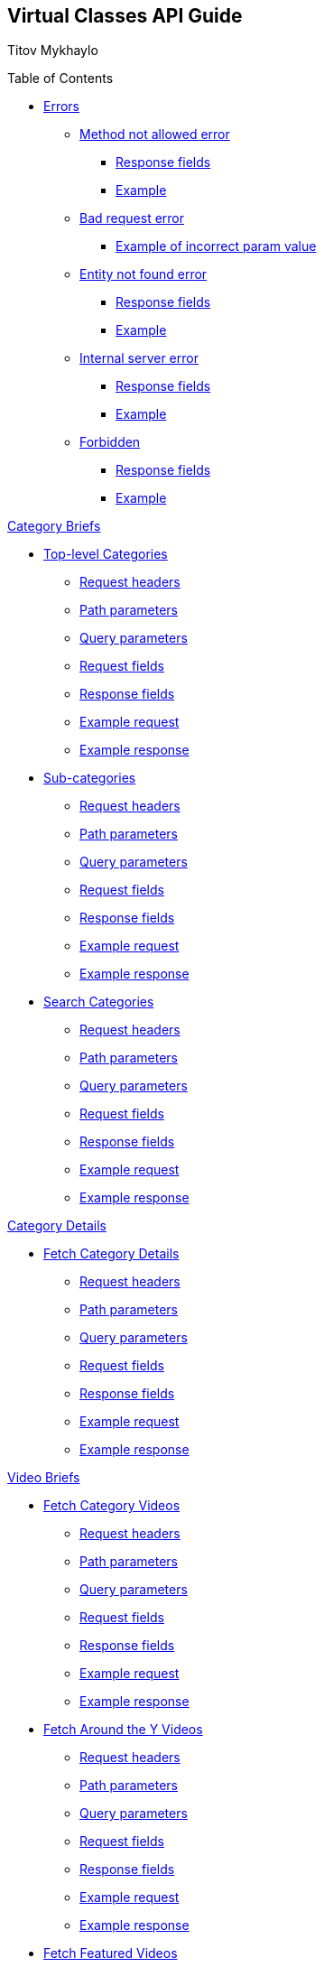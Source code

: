 [[header]]
== Virtual Classes API Guide

[#author .author]#Titov Mykhaylo# +

[[toc]]
[[toctitle]]
Table of Contents

* link:#resources-programs[Errors]
** link:#_method_not_allowed_error[Method not allowed error]
*** link:#_response_fields[Response fields]
*** link:#_example[Example]
** link:#_bad_request_error[Bad request error]
*** link:#_example_of_incorrect_param_value[Example of incorrect param value]
** link:#_entity_not_found_error[Entity not found error]
*** link:#_response_fields_2[Response fields]
*** link:#_example_2[Example]
** link:#_internal_server_error[Internal server error]
*** link:#_response_fields_3[Response fields]
*** link:#_example_3[Example]
** link:#_forbidden[Forbidden]
*** link:#_response_fields_4[Response fields]
*** link:#_example_4[Example]

link:#_program_briefs[Category Briefs]

* link:#resources-top-level-categories[Top-level Categories]
** link:#_request_headers_13[Request headers]
** link:#_path_parameters_13[Path parameters]
** link:#_query_parameters_13[Query parameters]
** link:#_request_fields_13[Request fields]
** link:#_response_fields_13[Response fields]
** link:#_example_request_13[Example request]
** link:#_example_response_13[Example response]

* link:#resources-sub-categories[Sub-categories]
** link:#_request_headers_14[Request headers]
** link:#_path_parameters_14[Path parameters]
** link:#_query_parameters_14[Query parameters]
** link:#_request_fields_14[Request fields]
** link:#_response_fields_14[Response fields]
** link:#_example_request_14[Example request]
** link:#_example_response_14[Example response]

* link:#resources-search-programs-controller-i-t-should-search-programs[Search Categories]
** link:#_request_headers_3[Request headers]
** link:#_path_parameters_3[Path parameters]
** link:#_query_parameters_3[Query parameters]
** link:#_request_fields_3[Request fields]
** link:#_response_fields_6[Response fields]
** link:#_example_request_3[Example request]
** link:#_example_response_3[Example response]

link:#_program_details[Category Details]

* link:#resources-fetch-program-details-controller-i-t-should-fetch-program-details[Fetch Category Details]
** link:#_request_headers_4[Request headers]
** link:#_path_parameters_4[Path parameters]
** link:#_query_parameters_4[Query parameters]
** link:#_request_fields_4[Request fields]
** link:#_response_fields_7[Response fields]
** link:#_example_request_4[Example request]
** link:#_example_response_4[Example response]

link:#_video_briefs[Video Briefs]

* link:#resources-fetch-program-video-briefs-controller-i-t-should-fetch-program-videos[Fetch Category Videos]
** link:#_request_headers_5[Request headers]
** link:#_path_parameters_5[Path parameters]
** link:#_query_parameters_5[Query parameters]
** link:#_request_fields_5[Request fields]
** link:#_response_fields_8[Response fields]
** link:#_example_request_5[Example request]
** link:#_example_response_5[Example response]

* link:#resources-fetch-around-the-y-videos[Fetch Around the Y Videos]
** link:#_request_headers_11[Request headers]
** link:#_path_parameters_11[Path parameters]
** link:#_query_parameters_11[Query parameters]
** link:#_request_fields_11[Request fields]
** link:#_response_fields_11[Response fields]
** link:#_example_request_11[Example request]
** link:#_example_response_11[Example response]

* link:#resources-fetch-featured-videos-controller-i-t-should-fetch-featured-videos[Fetch Featured Videos]
** link:#_request_headers_6[Request headers]
** link:#_path_parameters_6[Path parameters]
** link:#_query_parameters_6[Query parameters]
** link:#_request_fields_6[Request fields]
** link:#_response_fields_9[Response fields]
** link:#_example_request_6[Example request]
** link:#_example_response_6[Example response]

* link:#resources-fetch-new-videos[Fetch New Videos]
** link:#_request_headers_12[Request headers]
** link:#_path_parameters_12[Path parameters]
** link:#_query_parameters_12[Query parameters]
** link:#_request_fields_12[Request fields]
** link:#_response_fields_12[Response fields]
** link:#_example_request_12[Example request]
** link:#_example_response_12[Example response]

* link:#resources-search-videos-controller-i-t-should-search-videos[Search Videos]
** link:#_request_headers_7[Request headers]
** link:#_path_parameters_7[Path parameters]
** link:#_query_parameters_7[Query parameters]
** link:#_request_fields_7[Request fields]
** link:#_response_fields_10[Response fields]
** link:#_example_request_7[Example request]
** link:#_example_response_7[Example response]

link:#_video_details[Video Details]

* link:#resources-fetch-video-controller-i-t-should-fetch-video[Fetch Video]
** link:#_request_headers_8[Request headers]
** link:#_path_parameters_8[Path parameters]
** link:#_query_parameters_8[Query parameters]
** link:#_request_fields_8[Request fields]
** link:#_response_fields_11[Response fields]
** link:#_example_request_8[Example request]
** link:#_example_response_8[Example response]

link:#widgets_api[Widgets API Guide]

* link:#app_settings[Fetch App Settings]
** link:#_request_headers_app_settings[Request headers]
** link:#_path_parameters_app_settings[Path parameters]
** link:#_query_parameters_app_settings[Query parameters]
** link:#_request_fields_app_settings[Request fields]
** link:#_response_fields_app_settings[Response fields]
** link:#_example_request_app_settings[Example request]
** link:#_example_response_app_settings[Example response]
* link:#app_setting[Get App Setting]
** link:#_request_headers_app_setting[Request headers]
** link:#_path_parameters_app_setting[Path parameters]
** link:#_query_parameters_app_setting[Query parameters]
** link:#_request_fields_app_setting[Request fields]
** link:#_response_fields_app_setting[Response fields]
** link:#_example_request_app_setting[Example request]
** link:#_example_response_app_setting[Example response]

link:#group_exp[GroupXClass API Guide]

* link:#group_exp_api[Fetch Categories based on GroupXClass data]
** link:#_request_headers_group_exp[Request headers]
** link:#_path_parameters_group_exp[Path parameters]
** link:#_query_parameters_group_exp[Query parameters]
** link:#_request_fields_group_exp[Request fields]
** link:#_response_fields_group_exp[Response fields]
** link:#_example_request_group_exp[Example request]
** link:#_example_response_group_exp[Example response]

[[content]]
[[resources-programs]]
== link:#resources-programs[Errors]

[[_method_not_allowed_error]]
=== link:#_method_not_allowed_error[Method not allowed error]

[[_response_fields]]
==== link:#_response_fields[Response fields]

No response body.

[[_example]]
==== link:#_example[Example]

[source,highlightjs,highlight,nowrap]
----
HTTP/1.1 405 Method Not Allowed
----

[[_bad_request_error]]
=== link:#_bad_request_error[Bad request error]

[[_example_of_incorrect_param_value]]
==== link:#_example_of_incorrect_param_value[Example of incorrect param value]

[source,highlightjs,highlight,nowrap]
----
HTTP/1.1 400 Bad Request
Content-Length: 208
Content-Type: application/json;charset=UTF-8

{
  "errors" : {
    "param" : "Failed to convert value of type 'java.lang.String' to required type 'java.lang.Integer'; nested exception is java.lang.NumberFormatException: For input string: \"Wrong\""
  }
}
----

[[_entity_not_found_error]]
=== link:#_entity_not_found_error[Entity not found error]

[[_response_fields_2]]
==== link:#_response_fields_2[Response fields]

[width="100%",cols="25%,25%,25%,25%",options="header",]
|===
|Path |Type |Optional |Description
|message |String |false |Message of error.
|errors |Map |false |Map of pairs: "<parameterName>": "<reason>".
|===

[[_example_2]]
==== link:#_example_2[Example]

[source,highlightjs,highlight,nowrap]
----
HTTP/1.1 404 Not Found
Content-Length: 90
Content-Type: application/json;charset=UTF-8

{
  "message" : "Video [999] isn't found",
  "errors" : {
    "videoId" : "notFound"
  }
}
----

[[_internal_server_error]]
=== link:#_internal_server_error[Internal server error]

[[_response_fields_3]]
==== link:#_response_fields_3[Response fields]

[width="100%",cols="25%,25%,25%,25%",options="header",]
|===
|Path |Type |Optional |Description
|message |String |false |Message of error.
|===

[[_example_3]]
==== link:#_example_3[Example]

[source,highlightjs,highlight,nowrap]
----
HTTP/1.1 500 Internal Server Error
Content-Length: 63
Content-Type: application/json;charset=UTF-8

{
  "message" : "java.lang.NullPointerException : some error"
}

----

[[_forbidden]]
=== link:#_forbidden[Forbidden]

[[_response_fields_4]]
==== link:#_response_fields_4[Response fields]

[width="100%",cols="25%,25%,25%,25%",options="header",]
|===
|Path |Type |Optional |Description
|errors |Json |false |Message of error.
|===

[[_example_4]]
==== link:#_example_4[Example]

[source,highlightjs,highlight,nowrap]
----
Request Method: GET
Status Code: 403 Forbidden
Content-Type: application/json;charset=UTF-8

{"errors":{"param":"apiKey param is required."}}
----


[[_program_briefs]]
== link:#_program_briefs[Category Briefs]

[[resources-top-level-categories]]
=== link:#resources-top-level-categories[Top-level Categories]

`GET /api/virtual-classes/v3.0/content-providers/{provider}/categories`

This operation extracts top-level catgories. It returns only brief information about categories.

[NOTE]
====
The "New Releases" and "Around the Y" categories are excluded.
====

[[_request_headers_13]]
==== link:#_request_headers_13[Request headers]

[width="100%",cols="50%,50%",options="header",]
|===
|Name |Description
|Accept |application/json
|authorization |API key for authentication (e.g., `authorization: apiKey 0a47c3bf-4740-465d-a22e-0b25ef86ddd0`)
|===

[[_path_parameters_13]]
==== link:#_path_parameters_13[Path parameters]

[width="100%",cols="25%,25%,25%,25%",options="header",]
|===
|Parameter |Type |Optional |Description
|provider |String |false |Unique ID of the Content Provider.
|===

[[_query_parameters_13]]
==== link:#_query_parameters_13[Query parameters]

[width="100%",cols="25%,25%,25%,25%",options="header",]
|===
|Parameter |Type |Optional |Description
|exerciserUuid |String |true |Exerciser Unique ID.
|===

[[_request_fields_13]]
==== link:#_request_fields_13[Request fields]

[width="100%",cols="25%,25%,25%,25%",options="header",]
|===
|Path |Type |Optional |Description
|page |Integer |true |Page you want to retrieve, 0 indexed and defaults to 0.
|limit |Integer |true |Size of the page you want to retrieve, defaults to 20.
|===

[[_response_fields_13]]
==== link:#_response_fields_13[Response fields]

[width="100%",cols="25%,25%,25%,25%",options="header",]
|===
|Path |Type |Optional |Description
|items |Array[Object] |false |Actual items.
|items[].name |String |false |Name of the Category (e.g. 'BODYSTEP', 'THE TRIP').
|items[].id |String |false |Unique ID of the Category.
|items[].videoCount |Integer |false |Number of videos.
|items[].thumbnail |String |false |Thumbnail of the Category.
|summary |Object |false |Page summary.
|summary.limit |Integer |false |Requested size of the page.
|summary.page |Integer |false |Page number.
|summary.total |Integer |false |Total count of items.
|===

[[_example_request_13]]
==== link:#_example_request_13[Example request]

[source,highlightjs,highlight]
----
$ curl 'http://localhost:8080/api/virtual-classes/v3.0/content-providers/wichita/categories?page=0&limit=50' -i -X GET \
    -H 'Accept: application/json' -H 'authorization: apiKey 0a47c3bf-4740-465d-a22e-0b25ef86ddd0'
----

[[_example_response_13]]
==== link:#_example_response_13[Example response]

[source,highlightjs,highlight,nowrap]
----
HTTP/1.1 200 OK
Content-Length: 271
Content-Type: application/json;charset=UTF-8

{
  "items" : [ {
    "id" : "44440",
    "name" : "Martial Arts",
    "videoCount" : 0,
    "thumbnail" : "https://vhx.imgix.net/lm-test/assets/bfed04fd-db97-4093-9670-513f50f6f123-c30849ec.jpg"
  },
  {
    "id" : "44441",
    "name" : "Yoga",
    "videoCount" : 0,
    "thumbnail" : "https://vhx.imgix.net/lm-test/assets/bfed04fd-db97-4093-9670-852a31c78802-c00044eb.jpg"
  }],
  "summary" : {
    "total" : 2,
    "page" : 0,
    "limit" : 50
  }
}
----

[[resources-sub-categories]]
=== link:#resources-sub-categories[Sub-categories]

`GET /api/virtual-classes/v3.0/content-providers/{provider}/categories/{categoryId}/sub-categories`

This operation extracts sub-categories of a category. It returns only brief information about categories.

[[_request_headers_14]]
==== link:#_request_headers_14[Request headers]

[width="100%",cols="50%,50%",options="header",]
|===
|Name |Description
|Accept |application/json
|authorization |API key for authentication (e.g., `authorization: apiKey 0a47c3bf-4740-465d-a22e-0b25ef86ddd0`)
|===

[[_path_parameters_14]]
==== link:#_path_parameters_14[Path parameters]

[width="100%",cols="25%,25%,25%,25%",options="header",]
|===
|Parameter |Type |Optional |Description
|provider |String |false |Unique ID of the Content Provider.
|categoryId |Integer |false |Unique ID of the Category.
|===

[[_query_parameters_14]]
==== link:#_query_parameters_14[Query parameters]

[width="100%",cols="25%,25%,25%,25%",options="header",]
|===
|Parameter |Type |Optional |Description
|exerciserUuid |String |true |Exerciser Unique ID.
|===

[[_request_fields_14]]
==== link:#_request_fields_14[Request fields]

[width="100%",cols="25%,25%,25%,25%",options="header",]
|===
|Path |Type |Optional |Description
|page |Integer |true |Page you want to retrieve, 0 indexed and defaults to 0.
|limit |Integer |true |Size of the page you want to retrieve, defaults to 20.
|===

[[_response_fields_14]]
==== link:#_response_fields_14[Response fields]

[width="100%",cols="25%,25%,25%,25%",options="header",]
|===
|Path |Type |Optional |Description
|items |Array[Object] |false |Actual items.
|items[].name |String |false |Name of the Sub-category (e.g. 'Judo', 'Taekwondo').
|items[].id |String |false |Unique ID of the Sub-category.
|items[].videoCount |Integer |false |Number of videos.
|items[].thumbnail |String |false |Thumbnail of the Sub-category.
|summary |Object |false |Page summary.
|summary.limit |Integer |false |Requested size of the page.
|summary.page |Integer |false |Page number.
|summary.total |Integer |false |Total count of items.
|===

[[_example_request_14]]
==== link:#_example_request_14[Example request]

[source,highlightjs,highlight]
----
$ curl 'http://localhost:8080/api/virtual-classes/v3.0/content-providers/wichita/categories/44440/subcategories?page=0&limit=50' -i -X GET \
    -H 'Accept: application/json' -H 'authorization: apiKey 0a47c3bf-4740-465d-a22e-0b25ef86ddd0'
----

[[_example_response_14]]
==== link:#_example_response_14[Example response]

[source,highlightjs,highlight,nowrap]
----
HTTP/1.1 200 OK
Content-Length: 271
Content-Type: application/json;charset=UTF-8

{
  "items" : [ {
    "id" : "44450",
    "name" : "Judo",
    "videoCount" : 10,
    "thumbnail" : "https://vhx.imgix.net/lm-test/assets/bfed04fd-db97-4093-9670-513f50f6f123-c30849ec.jpg"
  },
  {
    "id" : "44451",
    "name" : "Taekwondo",
    "videoCount" : 12,
    "thumbnail" : "https://vhx.imgix.net/lm-test/assets/bfed04fd-db97-4093-9670-852a31c78802-c00044eb.jpg"
  }],
  "summary" : {
    "total" : 2,
    "page" : 0,
    "limit" : 50
  }
}
----


[[resources-search-programs-controller-i-t-should-search-programs]]
=== link:#resources-search-programs-controller-i-t-should-search-programs[Search Categories]

`GET /api/virtual-classes/v3.0/content-providers/{provider}/programs`

This operation searches for Categories. It returns only brief information about Categories.

[NOTE]
====
The "New Releases" and "Around the Y" categories are excluded.
====

[[_request_headers_3]]
==== link:#_request_headers_3[Request headers]

[width="100%",cols="50%,50%",options="header",]
|===
|Name |Description
|`Accept` |application/json
|`authorization` |Api key for authentication (f.e. 'authorization: apiKey 0a47c3bf-4740-465d-a22e-0b25ef86ddd0')
|===

[[_path_parameters_3]]
==== link:#_path_parameters_3[Path parameters]

[width="100%",cols="25%,25%,25%,25%",options="header",]
|===
|Parameter |Type |Optional |Description
|provider |String |false |Unique ID of the Content Provider.
|===

[[_query_parameters_3]]
==== link:#_query_parameters_3[Query parameters]

[width="100%",cols="25%,25%,25%,25%",options="header",]
|===
|Parameter |Type |Optional |Description
|exerciserUuid |String |true |Exerciser Unique ID.
|searchString |String |true |The query to search.
|===

[[_request_fields_3]]
==== link:#_request_fields_3[Request fields]

[width="100%",cols="25%,25%,25%,25%",options="header",]
|===
|Path |Type |Optional |Description
|page |Integer |true |Page you want to retrieve, 0 indexed and defaults to 0.
|limit |Integer |true |Size of the page you want to retrieve, defaults to 20.
|===

[[_response_fields_6]]
==== link:#_response_fields_6[Response fields]

[width="100%",cols="25%,25%,25%,25%",options="header",]
|===
|Path |Type |Optional |Description
|items |Array[Object] |false |Actual items.
|items[].name |String |false |Name of the Category (e.g. 'BODYSTEP', 'THE TRIP').
|items[].id |String |false |Unique ID of the Category.
|items[].videoCount |Integer |false |Number of videos.
|items[].thumbnail |String |false |Thumbnail of the Category.
|summary |Object |false |Page summary.
|summary.limit |Integer |false |Requested size of the page.
|summary.page |Integer |false |Page number.
|summary.total |Integer |false |Total count of items.
|===

[[_example_request_3]]
==== link:#_example_request_3[Example request]

[source,highlightjs,highlight]
----
$ curl 'http://localhost:8080/api/virtual-classes/v3.0/content-providers/lmod/programs?exerciserUuid=8965a460-a79e-4bf7-b66c-7e34d8c34760&searchString=BODYSTEP&page=0&limit=50' -i -X GET \
    -H 'Accept: application/json' -H 'authorization: apiKey 0a47c3bf-4740-465d-a22e-0b25ef86ddd0'
----

[[_example_response_3]]
==== link:#_example_response_3[Example response]

[source,highlightjs,highlight,nowrap]
----
HTTP/1.1 200 OK
Content-Length: 271
Content-Type: application/json;charset=UTF-8

{
  "items" : [ {
    "id" : "44440",
    "name" : "BODYSTEP",
    "videoCount" : 10,
    "thumbnail" : "https://vhx.imgix.net/lm-test/assets/bfed04fd-db97-4093-9670-513f50f6f123-c30849ec.jpg"
  } ],
  "summary" : {
    "total" : 1,
    "page" : 0,
    "limit" : 50
  }
}
----

[[_program_details]]
== link:#_program_details[Category Details]

[[resources-fetch-program-details-controller-i-t-should-fetch-program-details]]
=== link:#resources-fetch-program-details-controller-i-t-should-fetch-program-details[Fetch Category Details]

`GET /api/virtual-classes/v3.0/content-providers/{provider}/programs/{programId}`

This operation returns all detailed information about Category.

[[_request_headers_4]]
==== link:#_request_headers_4[Request headers]

[width="100%",cols="50%,50%",options="header",]
|===
|Name |Description
|`Accept` |application/json
|`authorization` |Api key for authentication (f.e. 'authorization: apiKey 0a47c3bf-4740-465d-a22e-0b25ef86ddd0')
|===

[[_path_parameters_4]]
==== link:#_path_parameters_4[Path parameters]

[width="100%",cols="25%,25%,25%,25%",options="header",]
|===
|Parameter |Type |Optional |Description
|provider |String |false |Unique ID of the Content Provider.
|programId |String |false |Unique ID of the Category.
|===

[[_query_parameters_4]]
==== link:#_query_parameters_4[Query parameters]

[width="100%",cols="25%,25%,25%,25%",options="header",]
|===
|Parameter |Type |Optional |Description
|exerciserUuid |String |true |Exerciser Unique ID.
|===

[[_request_fields_4]]
==== link:#_request_fields_4[Request fields]

No request body.

[[_response_fields_7]]
==== link:#_response_fields_7[Response fields]

[width="100%",cols="25%,25%,25%,25%",options="header",]
|===
|Path |Type |Optional |Description
|brief |Object |false |Brief details of the program.
|brief.name |String |false |Name of the Category (e.g. 'BODYSTEP', 'THE TRIP').
|brief.id |String |false |Unique ID of the Category.
|brief.videoCount |Integer |false |Number of videos.
|brief.thumbnail |String |false |Thumbnail of the Category.
|programDetails |Object |false |Comprehensive details of the program.
|programDetails.description |String |true |Long description of the program.
|programDetails.customInfo |Map |false |Array of Key-Value to represent additional information of an entity. Partners could contain diverse information of same entities. This type designed to store that information.
|===

[[_example_request_4]]
==== link:#_example_request_4[Example request]

[source,highlightjs,highlight]
----
$ curl 'http://localhost:8080/api/virtual-classes/v3.0/content-providers/lmod/programs/44440?exerciserUuid=8965a460-a79e-4bf7-b66c-7e34d8c34760' -i -X GET \
    -H 'Accept: application/json' -H 'authorization: apiKey 0a47c3bf-4740-465d-a22e-0b25ef86ddd0'
----

[[_example_response_4]]
==== link:#_example_response_4[Example response]

[source,highlightjs,highlight,nowrap]
----
HTTP/1.1 200 OK
Content-Length: 417
Content-Type: application/json;charset=UTF-8

{
  "brief" : {
    "id" : "44440",
    "name" : "BODYSTEP",
    "videoCount" : 10,
    "thumbnail" : "https://vhx.imgix.net/lm-test/assets/bfed04fd-db97-4093-9670-513f50f6f123-c30849ec.jpg"
  },
  "programDetails" : {
    "description" : "Basic stepping, just like walking up and down stairs, is at the heart of BODYSTEP",
    "customInfo" : [ {
      "key" : "customKey",
      "value" : "customValue"
    } ]
  }
}
----

[[_video_briefs]]
== link:#_video_briefs[Video Briefs]

[[resources-fetch-program-video-briefs-controller-i-t-should-fetch-program-videos]]
=== link:#resources-fetch-program-video-briefs-controller-i-t-should-fetch-program-videos[Fetch Category Videos]

`GET /api/virtual-classes/v3.0/content-providers/{provider}/programs/{programId}/videos`

This operation returns brief information about Category Videos.

[[_request_headers_5]]
==== link:#_request_headers_5[Request headers]

[width="100%",cols="50%,50%",options="header",]
|===
|Name |Description
|`Accept` |application/json
|`authorization` |Api key for authentication (f.e. 'authorization: apiKey 0a47c3bf-4740-465d-a22e-0b25ef86ddd0')
|===

[[_path_parameters_5]]
==== link:#_path_parameters_5[Path parameters]

[width="100%",cols="25%,25%,25%,25%",options="header",]
|===
|Parameter |Type |Optional |Description
|provider |String |false |Unique ID of the Content Provider.
|programId |String |false |Unique ID of the Category.
|===

[[_query_parameters_5]]
==== link:#_query_parameters_5[Query parameters]

[width="100%",cols="25%,25%,25%,25%",options="header",]
|===
|Parameter |Type |Optional |Description
|exerciserUuid |String |true |Exerciser Unique ID.
|sort |String |true a|
Sort order

Can be one of [`createdAsc`, `createdDesc`, `titleAsc`, `titleDesc`, `instructorAsc` (`instructor`), `instructorDesc`, `locationAsc` (`location`), `locationDesc`].

Category-specific user-set order if not specified or not matching the listed options.
|location[] |Array[String] |true |Location filter. Location names.
|level[] |Array[String] |true |Workout level filter. Level names.
|instructor[] |Array[String] |true |Instructor filter. Instructor names.
|equipment[] |Array[String] |true |Equipment filter. Equipment names.
|equipmentReq[] |Array[String] |true a|
Equipment required filter.

Can be one of [`yes`, `no`].

`yes` matches videos with equipment set but not equal 'N/A'.
`no` matches videos without equipment set or set to 'N/A'.

*Only the first value is used.*
|===

.Deprecation note
[NOTE]
====
`location`, `level`, `instructor`, `equipment` filter query parameters support
of passing values as comma-separated strings of values is dropped in 3.0.

Apparently, the comma-separated values don't support commas in filter
values, therefore this way is deprecated in 2.0 and is removed in 3.0.
====

[[_request_fields_5]]
==== link:#_request_fields_5[Request fields]

[width="100%",cols="25%,25%,25%,25%",options="header",]
|===
|Path |Type |Optional |Description
|page |Integer |true |Page you want to retrieve, 0 indexed and defaults to 0.
|limit |Integer |true |Size of the page you want to retrieve, defaults to 20.
|===

[[_response_fields_8]]
==== link:#_response_fields_8[Response fields]

[width="100%",cols="25%,25%,25%,25%",options="header",]
|===
|Path |Type |Optional |Description
|items |Array[Object] |false |Actual items.
|items[].name |String |false |Name of the Video (e.g. 'RPM #79 Express', 'BODYPUMP #100').
|items[].id |String |false |Unique ID of the Video.
|items[].duration |Integer |false |Video duration in seconds.
|items[].episode |Object |true |Video Episode.
|items[].episode.number |Integer |true |Number of episode in season.
|items[].episode.season |Integer |true |Number of season.
|items[].thumbnail |String |false |Thumbnail of the Video.
|items[].customInfo |Map |false |Array of Key-Value to represent additional information of an entity. Partners could contain diverse information of same entities. This type designed to store that information.
|items[].instructor |String |true |Instructor name.
|items[].level |String |true |Workout level.
|items[].location |String |true |Location metadata of the video (e.g. 'Wichita', 'Houston').
|items[].category |Integer |false |Video Category ID (deprecated).
|items[].program |Integer |false |Video Category ID.
|items[].programName |String |false |Video Category name.
|summary |Object |false |Page summary.
|summary.limit |Integer |false |Requested size of the page.
|summary.page |Integer |false |Page number.
|summary.total |Integer |false |Total count of items.
|summary.facets |Object |false |Filter values for faceted search.
|summary.facets.level |Array[Object] |false |Filter values the "level" filter.
|summary.facets.level[].id |String |false |Filter value the "level" filter.
|summary.facets.level[].count |Integer |false |Number of search results relevant to the filter value.
|summary.facets.location |Array[Object] |false |Filter values the "location" filter.
|summary.facets.instructor |Array[Object] |false |Filter values the "instructor" filter.
|summary.facets.equipment |Array[Object] |false |Filter values the "equipment" filter.
|===

[[_example_request_5]]
==== link:#_example_request_5[Example request]

[source,highlightjs,highlight]
----
$ curl 'http://localhost:8080/api/virtual-classes/v3.0/content-providers/lmod/programs/44440/videos?location[]=Charlotte&location[]=Houston&location[]=Wichita&sort=locationDesc&equipmentReq=no&page=0&limit=50' -i -X GET \
    -H 'Accept: application/json' -H 'authorization: apiKey 0a47c3bf-4740-465d-a22e-0b25ef86ddd0'
----

[[_example_response_5]]
==== link:#_example_response_5[Example response]

[source,highlightjs,highlight,nowrap]
----
HTTP/1.1 200 OK
Content-Type: application/json;charset=UTF-8

{
    "items": [
        {
            "id": "87",
            "name": "KIDS YOGA WITH CORRI",
            "thumbnail": "http://embed.wistia.com/deliveries/ea499a80e749b13eb3affe6ff3738596.bin",
            "duration": 1366,
            "customInfo": [],
            "instructor": "Corri Lewellen",
            "level": "BEGINNER",
            "category": 22,
            "program": 22,
            "programName": "Yoga",
            "location": "Wichita"
        },
        {
            "id": "94",
            "name": "KIDS YOGA WITH CORRI - BREATHING EXERCISES PART 1",
            "thumbnail": "http://embed.wistia.com/deliveries/51317da5e144c5bc9d22de93f428ecf7.bin",
            "duration": 247,
            "customInfo": [],
            "instructor": "Corri Lewellen",
            "level": "BEGINNER",
            "category": 22,
            "program": 22,
            "programName": "Yoga",
            "location": "Wichita"
        },
        {
            "id": "116",
            "name": "KIDS YOGA WITH CORRI - BREATHING EXERCISES PART 2",
            "thumbnail": "http://embed.wistia.com/deliveries/3ef03bf4cafba35268ce4adbd95f2ad0.bin",
            "duration": 149,
            "customInfo": [],
            "instructor": "Corri Lewellen",
            "level": "BEGINNER",
            "category": 22,
            "program": 22,
            "programName": "Yoga",
            "location": "Wichita"
        },
        {
            "id": "128",
            "name": "KID'S YOGA WITH CORRI - UNDERWATER ADVENTURE",
            "thumbnail": "http://embed.wistia.com/deliveries/f19964cf5b49a85522e8085fbd0a9231.bin",
            "duration": 1335,
            "customInfo": [],
            "instructor": "Corri Lewellen",
            "level": "BEGINNER",
            "category": 22,
            "program": 22,
            "programName": "Yoga",
            "location": "Wichita"
        }
    ],
    "summary": {
        "total": 4,
        "page": 0,
        "limit": 20,
        "facets": {
            "level": [
                {
                    "id": "ADVANCED",
                    "count": 1
                },
                {
                    "id": "BEGINNER",
                    "count": 12
                },
                {
                    "id": "INTERMEDIATE",
                    "count": 4
                }
            ],
            "location": [
                {
                    "id": "Charlotte",
                    "count": 1
                },
                {
                    "id": "Houston",
                    "count": 2
                },
                {
                    "id": "Wichita",
                    "count": 14
                }
            ],
            "instructor": [{ ... }],
            "equipment": [{ ... }]
        }
    }
}
----

[[resources-fetch-around-the-y-videos]]
=== link:#resources-fetch-around-the-y-videos[Fetch Around the Y videos]

`GET /api/virtual-classes/v3.0/content-providers/{provider}/around-the-y`

This operation returns brief information about Category Videos.

[[_request_headers_11]]
==== link:#_request_headers_11[Request headers]

[width="100%",cols="50%,50%",options="header",]
|===
|Name |Description
|`Accept` |application/json
|`authorization` |Api key for authentication (f.e. 'authorization: apiKey 0a47c3bf-4740-465d-a22e-0b25ef86ddd0')
|===

[[_path_parameters_11]]
==== link:#_path_parameters_11[Path parameters]

[width="100%",cols="25%,25%,25%,25%",options="header",]
|===
|Parameter |Type |Optional |Description
|provider |String |false |Unique ID of the Content Provider.
|===

[[_query_parameters_11]]
==== link:#_query_parameters_11[Query parameters]

[width="100%",cols="25%,25%,25%,25%",options="header",]
|===
|Parameter |Type |Optional |Description
|exerciserUuid |String |true |Exerciser Unique ID.
|sort |String |true a|
Sort order

Can be one of [`createdAsc`, `createdDesc`, `titleAsc`, `titleDesc`, `instructorAsc` (`instructor`), `instructorDesc`, `locationAsc` (`location`), `locationDesc`].

Category-specific user-set order if not specified or not matching the listed options.
|location[] |Array[String] |true |Location filter. Location names.
|level[] |Array[String] |true |Workout level filter. Level names.
|instructor[] |Array[String] |true |Instructor filter. Instructor names.
|equipment[] |Array[String] |true |Equipment filter. Equipment names.
|equipmentReq[] |Array[String] |true a|
Equipment required filter.

Can be one of [`yes`, `no`].

`yes` matches videos with equipment set but not equal 'N/A'.
`no` matches videos without equipment set or set to 'N/A'.

*Only the first value is used.*
|===

[[_request_fields_11]]
==== link:#_request_fields_11[Request fields]

[width="100%",cols="25%,25%,25%,25%",options="header",]
|===
|Path |Type |Optional |Description
|page |Integer |true |Page you want to retrieve, 0 indexed and defaults to 0.
|limit |Integer |true |Size of the page you want to retrieve, defaults to 20.
|===

[[_response_fields_11]]
==== link:#_response_fields_11[Response fields]

[width="100%",cols="25%,25%,25%,25%",options="header",]
|===
|Path |Type |Optional |Description
|items |Array[Object] |false |Actual items.
|items[].name |String |false |Name of the Video (e.g. 'RPM #79 Express', 'BODYPUMP #100').
|items[].id |String |false |Unique ID of the Video.
|items[].duration |Integer |false |Video duration in seconds.
|items[].episode |Object |true |Video Episode.
|items[].episode.number |Integer |true |Number of episode in season.
|items[].episode.season |Integer |true |Number of season.
|items[].thumbnail |String |false |Thumbnail of the Video.
|items[].customInfo |Map |false |Array of Key-Value to represent additional information of an entity. Partners could contain diverse information of same entities. This type designed to store that information.
|items[].instructor |String |true |Instructor name.
|items[].level |String |true |Workout level.
|items[].location |String |true |Location metadata of the video (e.g. 'Wichita', 'Houston').
|items[].category |Integer |false |Video Category ID (deprecated).
|items[].program |Integer |false |Video Category ID.
|items[].programName |String |false |Video Category name.
|summary |Object |false |Page summary.
|summary.limit |Integer |false |Requested size of the page.
|summary.page |Integer |false |Page number.
|summary.total |Integer |false |Total count of items.
|summary.facets |Object |false |Filter values for faceted search.
|summary.facets.level |Array[Object] |false |Filter values the "level" filter.
|summary.facets.level[].id |String |false |Filter value the "level" filter.
|summary.facets.level[].count |Integer |false |Number of search results relevant to the filter value.
|summary.facets.location |Array[Object] |false |Filter values the "location" filter.
|summary.facets.instructor |Array[Object] |false |Filter values the "instructor" filter.
|summary.facets.equipment |Array[Object] |false |Filter values the "equipment" filter.
|===

[[_example_request_11]]
==== link:#_example_request_11[Example request]

[source,highlightjs,highlight]
----
$ curl 'http://localhost:8080/api/virtual-classes/v3.0/content-providers/lmod/around-the-y?location[]=Charlotte&location[]=Houston&location[]=Wichita&sort=locationDesc&equipmentReq=no&page=0&limit=50' -i -X GET \
    -H 'Accept: application/json' -H 'authorization: apiKey 0a47c3bf-4740-465d-a22e-0b25ef86ddd0'
----

[[_example_response_11]]
==== link:#_example_response_11[Example response]

[source,highlightjs,highlight,nowrap]
----
HTTP/1.1 200 OK
Content-Type: application/json;charset=UTF-8

{
    "items": [
        {
            "id": "87",
            "name": "KIDS YOGA WITH CORRI",
            "thumbnail": "http://embed.wistia.com/deliveries/ea499a80e749b13eb3affe6ff3738596.bin",
            "duration": 1366,
            "customInfo": [],
            "instructor": "Corri Lewellen",
            "level": "BEGINNER",
            "category": 122,
            "program": 122,
            "programName": "Around the Y",
            "location": "Wichita"
        },
        {
            "id": "94",
            "name": "KIDS YOGA WITH CORRI - BREATHING EXERCISES PART 1",
            "thumbnail": "http://embed.wistia.com/deliveries/51317da5e144c5bc9d22de93f428ecf7.bin",
            "duration": 247,
            "customInfo": [],
            "instructor": "Corri Lewellen",
            "level": "BEGINNER",
            "category": 122,
            "program": 122,
            "programName": "Around the Y",
            "location": "Wichita"
        },
        {
            "id": "116",
            "name": "KIDS YOGA WITH CORRI - BREATHING EXERCISES PART 2",
            "thumbnail": "http://embed.wistia.com/deliveries/3ef03bf4cafba35268ce4adbd95f2ad0.bin",
            "duration": 149,
            "customInfo": [],
            "instructor": "Corri Lewellen",
            "level": "BEGINNER",
            "category": 122,
            "program": 122,
            "programName": "Around the Y",
            "location": "Wichita"
        },
        {
            "id": "128",
            "name": "KID'S YOGA WITH CORRI - UNDERWATER ADVENTURE",
            "thumbnail": "http://embed.wistia.com/deliveries/f19964cf5b49a85522e8085fbd0a9231.bin",
            "duration": 1335,
            "customInfo": [],
            "instructor": "Corri Lewellen",
            "level": "BEGINNER",
            "category": 122,
            "program": 122,
            "programName": "Around the Y",
            "location": "Wichita"
        }
    ],
    "summary": {
        "total": 4,
        "page": 0,
        "limit": 20,
        "facets": {
            "level": [
                {
                    "id": "ADVANCED",
                    "count": 1
                },
                {
                    "id": "BEGINNER",
                    "count": 12
                },
                {
                    "id": "INTERMEDIATE",
                    "count": 4
                }
            ],
            "location": [
                {
                    "id": "Charlotte",
                    "count": 1
                },
                {
                    "id": "Houston",
                    "count": 2
                },
                {
                    "id": "Wichita",
                    "count": 14
                }
            ],
            "instructor": [{ ... }],
            "equipment": [{ ... }]
        }
    }
}
----

[[resources-fetch-featured-videos-controller-i-t-should-fetch-featured-videos]]
=== link:#resources-fetch-featured-videos-controller-i-t-should-fetch-featured-videos[Fetch Featured Videos]

`GET /api/virtual-classes/v3.0/content-providers/{provider}/featured-videos`

This operation fetches Featured Videos. It returns only brief information about Video.

The featured videos are a combination of an association level videos and the
national level videos. The national level videos are appeneded to the list of
the association level videos if there are not enought videos on the association
level.

[[_request_headers_6]]
==== link:#_request_headers_6[Request headers]

[width="100%",cols="50%,50%",options="header",]
|===
|Name |Description
|`Accept` |application/json
|`authorization` |Api key for authentication (f.e. 'authorization: apiKey 0a47c3bf-4740-465d-a22e-0b25ef86ddd0')
|===

[[_path_parameters_6]]
==== link:#_path_parameters_6[Path parameters]

[width="100%",cols="25%,25%,25%,25%",options="header",]
|===
|Parameter |Type |Optional |Description
|provider |String |false |Unique ID of the Content Provider.
|===

[[_query_parameters_6]]
==== link:#_query_parameters_6[Query parameters]

[width="100%",cols="25%,25%,25%,25%",options="header",]
|===
|Parameter |Type |Optional |Description
|exerciserUuid |String |true |Exerciser Unique ID.
|===

[[_request_fields_6]]
==== link:#_request_fields_6[Request fields]

[width="100%",cols="25%,25%,25%,25%",options="header",]
|===
|Path |Type |Optional |Description
|page |Integer |true |Page you want to retrieve, 0 indexed and defaults to 0.
|limit |Integer |true |Size of the page you want to retrieve, defaults to 20.
|===

[[_response_fields_9]]
==== link:#_response_fields_9[Response fields]

[width="100%",cols="25%,25%,25%,25%",options="header",]
|===
|Path |Type |Optional |Description
|items |Array[Object] |false |Actual items.
|items[].name |String |false |Name of the Video (e.g. 'RPM #79 Express', 'BODYPUMP #100').
|items[].id |String |false |Unique ID of the Video.
|items[].duration |Integer |false |Video duration in seconds.
|items[].episode |Object |true |Video Episode.
|items[].episode.number |Integer |true |Number of episode in season.
|items[].episode.season |Integer |true |Number of season.
|items[].thumbnail |String |false |Thumbnail of the Video.
|items[].category |Integer |false |Video Category ID (deprecated).
|items[].program |Integer |false |Video Category ID.
|items[].programName |String |false |Video Category name.
|items[].customInfo |Map |false |Array of Key-Value to represent additional information of an entity. Partners could contain diverse information of same entities. This type designed to store that information.
|summary |Object |false |Page summary.
|summary.limit |Integer |false |Requested size of the page.
|summary.page |Integer |false |Page number.
|summary.total |Integer |false |Total count of items.
|===

[[_example_request_6]]
==== link:#_example_request_6[Example request]

[source,highlightjs,highlight]
----
$ curl 'http://localhost:8080/api/virtual-classes/v3.0/content-providers/lmod/featured-videos?exerciserUuid=8965a460-a79e-4bf7-b66c-7e34d8c34760&page=0&limit=50' -i -X GET \
    -H 'Accept: application/json' -H 'authorization: apiKey 0a47c3bf-4740-465d-a22e-0b25ef86ddd0'
----

[[_example_response_6]]
==== link:#_example_response_6[Example response]

[source,highlightjs,highlight,nowrap]
----
HTTP/1.1 200 OK
Content-Length: 341
Content-Type: application/json;charset=UTF-8

{
  "items" : [ {
    "id" : "375633",
    "name" : "RPM #79 Express",
    "episode" : {
      "season" : 4,
      "number" : 1
    },
    "thumbnail" : "https://vhx.imgix.net/lm-test/assets/46223c19-95d9-428d-8a48-4cd0c9230f49-dc0ec788.jpg",
    "duration" : 90
  } ],
  "summary" : {
    "total" : 1,
    "page" : 0,
    "limit" : 50
  }
}
----


[[resources-fetch-new-videos]]
=== link:#resources-fetch-new-videos[Fetch New Videos]

`GET /api/virtual-classes/v3.0/content-providers/{provider}/new-videos`

This operation fetches recently added Videos. It returns only brief information about Video.

[[_request_headers_12]]
==== link:#_request_headers_12[Request headers]

[width="100%",cols="50%,50%",options="header",]
|===
|Name |Description
|`Accept` |application/json
|`authorization` |Api key for authentication (f.e. 'authorization: apiKey 0a47c3bf-4740-465d-a22e-0b25ef86ddd0')
|===

[[_path_parameters_12]]
==== link:#_path_parameters_12[Path parameters]

[width="100%",cols="25%,25%,25%,25%",options="header",]
|===
|Parameter |Type |Optional |Description
|provider |String |false |Unique ID of the Content Provider.
|===

[[_query_parameters_12]]
==== link:#_query_parameters_12[Query parameters]

[width="100%",cols="25%,25%,25%,25%",options="header",]
|===
|Parameter |Type |Optional |Description
|exerciserUuid |String |true |Exerciser Unique ID.
|===

[[_request_fields_12]]
==== link:#_request_fields_12[Request fields]

[width="100%",cols="25%,25%,25%,25%",options="header",]
|===
|Path |Type |Optional |Description
|page |Integer |true |Page you want to retrieve, 0 indexed and defaults to 0.
|limit |Integer |true |Size of the page you want to retrieve, defaults to 20.
|===

[[_response_fields_12]]
==== link:#_response_fields_12[Response fields]

[width="100%",cols="25%,25%,25%,25%",options="header",]
|===
|Path |Type |Optional |Description
|items |Array[Object] |false |Actual items.
|items[].name |String |false |Name of the Video (e.g. 'RPM #79 Express', 'BODYPUMP #100').
|items[].id |String |false |Unique ID of the Video.
|items[].duration |Integer |false |Video duration in seconds.
|items[].episode |Object |true |Video Episode.
|items[].episode.number |Integer |true |Number of episode in season.
|items[].episode.season |Integer |true |Number of season.
|items[].thumbnail |String |false |Thumbnail of the Video.
|items[].category |Integer |false |Video Category ID (deprecated).
|items[].program |Integer |false |Video Category ID.
|items[].programName |String |false |Video Category name.
|items[].customInfo |Map |false |Array of Key-Value to represent additional information of an entity. Partners could contain diverse information of same entities. This type designed to store that information.
|summary |Object |false |Page summary.
|summary.limit |Integer |false |Requested size of the page.
|summary.page |Integer |false |Page number.
|summary.total |Integer |false |Total count of items.
|===

[[_example_request_12]]
==== link:#_example_request_12[Example request]

[source,highlightjs,highlight]
----
$ curl 'http://localhost:8080/api/virtual-classes/v3.0/content-providers/lmod/new-videos?exerciserUuid=8965a460-a79e-4bf7-b66c-7e34d8c34760&page=0&limit=50' -i -X GET \
    -H 'Accept: application/json' -H 'authorization: apiKey 0a47c3bf-4740-465d-a22e-0b25ef86ddd0'
----

[[_example_response_12]]
==== link:#_example_response_12[Example response]

[source,highlightjs,highlight,nowrap]
----
HTTP/1.1 200 OK
Content-Length: 341
Content-Type: application/json;charset=UTF-8

{
  "items" : [ {
    "id" : "375633",
    "name" : "RPM #79 Express",
    "episode" : {
      "season" : 4,
      "number" : 1
    },
    "thumbnail" : "https://vhx.imgix.net/lm-test/assets/46223c19-95d9-428d-8a48-4cd0c9230f49-dc0ec788.jpg",
    "duration" : 90
  } ],
  "summary" : {
    "total" : 1,
    "page" : 0,
    "limit" : 50
  }
}
----



[[resources-search-videos-controller-i-t-should-search-videos]]
=== link:#resources-search-videos-controller-i-t-should-search-videos[Search Videos]

`GET /api/virtual-classes/v3.0/content-providers/{provider}/videos`

This operation search Videos. It returns only brief information about Videos.

[NOTE]
====
The "New Releases" and "Around the Y" categories are excluded.
====

[[_request_headers_7]]
==== link:#_request_headers_7[Request headers]

[width="100%",cols="50%,50%",options="header",]
|===
|Name |Description
|`Accept` |application/json
|`authorization` |Api key for authentication (f.e. 'authorization: apiKey 0a47c3bf-4740-465d-a22e-0b25ef86ddd0')
|===

[[_path_parameters_7]]
==== link:#_path_parameters_7[Path parameters]

[width="100%",cols="25%,25%,25%,25%",options="header",]
|===
|Parameter |Type |Optional |Description
|provider |String |false |Unique ID of the Content Provider.
|===

[[_query_parameters_7]]
==== link:#_query_parameters_7[Query parameters]

[width="100%",cols="25%,25%,25%,25%",options="header",]
|===
|Parameter |Type |Optional |Description
|exerciserUuid |String |true |Exerciser Unique ID.
|===

[[_request_fields_7]]
==== link:#_request_fields_7[Request fields]

[width="100%",cols="25%,25%,25%,25%",options="header",]
|===
|Path |Type |Optional |Description
|searchString |String |false |The searchString to search video.
|duration[] |Array[String] |true a|
Video duration filter option.

Must be one of [`short`, `long`, `15m`, `30m`, `45m`, `1h`, `1hplus`], where:
short (up to 30 min), long (30 min or longer), 15m (up to 15 min), 30m (up to 30 min), 45m (up to 45 min), 1h (up to 1 hour), 1hplus (1 hour or longer).

Supports multiple values. In case of multiple values, works as `OR` operator.
|page |Integer |true |Page you want to retrieve, 0 indexed and defaults to 0.
|limit |Integer |true |Size of the page you want to retrieve, defaults to 20.
|sort |String |true a|
Sort order

Can be one of [`createdAsc`, `createdDesc`, `titleAsc`, `titleDesc`, `instructorAsc` (`instructor`), `instructorDesc`, `locationAsc` (`location`), `locationDesc`].

`createdDesc` if not specified or not matching the listed options.
|vids[] |Array[Integer] |true |Video ID filter. Video IDs.
|program[] |Array[String] |true |Category filter. Category names.
|location[] |Array[String] |true |Location filter. Location names.
|level[] |Array[String] |true |Workout level filter. Level names.
|instructor[] |Array[String] |true |Instructor filter. Instructor names.
|equipment[] |Array[String] |true |Equipment filter. Equipment names.
|equipmentReq[] |Array[String] |true a|
Equipment required filter.

Can be one of [`yes`, `no`].

`yes` matches videos with equipment set but not equal 'N/A'.
`no` matches videos without equipment set or set to 'N/A'.

*Only the first value is used.*
|===

.Deprecation note
[NOTE]
====
`duration`, `vids`, `program`, `location`, `level`, `instructor`, `equipment`
filter query parameters support of passing values as comma-separated strings of
values is dropped in 3.0.

Apparently, the comma-separated values don't support commas in filter values,
therefore this way is deprecated in 2.0 and is removed in 3.0.
====

[[_response_fields_10]]
==== link:#_response_fields_10[Response fields]

[width="100%",cols="25%,25%,25%,25%",options="header",]
|===
|Path |Type |Optional |Description
|items |Array[Object] |false |Actual items.
|items[].name |String |false |Name of the Video (e.g. 'RPM #79 Express', 'BODYPUMP #100').
|items[].id |String |false |Unique ID of the Video.
|items[].duration |Integer |false |Video duration in seconds.
|items[].episode |Object |true |Video Episode.
|items[].episode.number |Integer |true |Number of episode in season.
|items[].episode.season |Integer |true |Number of season.
|items[].thumbnail |String |false |Thumbnail of the Video.
|items[].customInfo |Map |false |Array of Key-Value to represent additional information of an entity. Partners could contain diverse information of same entities. This type designed to store that information.
|items[].instructor |String |true |Instructor name.
|items[].level |String |true |Workout level.
|items[].location |String |true |Location metadata of the video (e.g. 'Wichita', 'Houston').
|items[].category |Integer |false |Video Category ID (deprecated).
|items[].program |Integer |false |Video Category ID.
|items[].programName |String |false |Video Category name.
|summary |Object |false |Page summary.
|summary.limit |Integer |false |Requested size of the page.
|summary.page |Integer |false |Page number.
|summary.total |Integer |false |Total count of items.
|summary.facets |Object |false |Filter values for faceted search.
|summary.facets.level |Array[Object] |false |Filter values the "level" filter.
|summary.facets.level[].id |String |false |Filter value the "level" filter.
|summary.facets.level[].count |Integer |false |Number of search results relevant to the filter value.
|summary.facets.location |Array[Object] |false |Filter values the "location" filter.
|summary.facets.instructor |Array[Object] |false |Filter values the "instructor" filter.
|summary.facets.equipment |Array[Object] |false |Filter values the "equipment" filter.
|summary.facets.program |Array[Object] |false |Filter values the "category" filter.
|summary.facets.program[].id |Array[Object] |false |Filter value for the "category" filter.
|summary.facets.program[].count |Array[Object] |false |Number of search results relevant to the filter value.
|summary.facets.program[].sub |Array[Object] |true |The list of sub-categories.
|summary.facets.program[].sub[].id |Array[Object] |true |Filter value for the "category" filter.
|summary.facets.program[].sub[].count |Array[Object] |true |Number of search results relevant to the filter value.
|summary.facets.program[].sub[].sub |Array[Object] |true |The list of sub-sub-categories.
|===

[[_example_request_7]]
==== link:#_example_request_7[Example request]

[source,highlightjs,highlight]
----
$ curl 'http://localhost:8080/api/virtual-classes/v3.0/content-providers/lmod/videos?searchString=RPM%20%2379%20Express&duration[]=15m&duration[]=1hplus&page=0&limit=50' -i -X GET \
    -H 'Accept: application/json' -H 'authorization: apiKey 0a47c3bf-4740-465d-a22e-0b25ef86ddd0'
----

[[_example_response_7]]
==== link:#_example_response_7[Example response]

[source,highlightjs,highlight,nowrap]
----
HTTP/1.1 200 OK
Content-Length: 341
Content-Type: application/json;charset=UTF-8

{
  "items": [ {
    "id": "375633",
    "name": "RPM #79 Express",
    "episode": {
      "season": 4,
      "number": 1
    },
    "thumbnail": "https://vhx.imgix.net/lm-test/assets/46223c19-95d9-428d-8a48-4cd0c9230f49-dc0ec788.jpg",
    "duration": 90,
    "instructor": "John Doe",
    "level": "ADVANCED",
    "location": "Wichita",
    "category": 16
  } ],
  "summary": {
    "total": 1,
    "page": 0,
    "limit": 50,
    "facets": {
      "level": [
        {
          "id": "ADVANCED",
          "count": 1
        },
        {
          "id": "ALL LEVELS",
          "count": 0
        },
        {
          "id": "BEGINNER",
          "count": 0
        },
        {
          "id": "INTERMEDIATE",
          "count": 0
        },
        {
          "id": "N/A",
          "count": 0
        }
      ],
      "location": [ ... ],
      "program": [ ... ],
      "instructor": [ ... ],
      "equipment": [ ... ],
    }
  }
}
----

[[_video_details]]
== link:#_video_details[Video Details]

[[resources-fetch-video-controller-i-t-should-fetch-video]]
=== link:#resources-fetch-video-controller-i-t-should-fetch-video[Fetch Video]

`GET /api/virtual-classes/v3.0/content-providers/{provider}/videos/{videoId}`

This operation returns all detailed information about Video.

[[_request_headers_8]]
==== link:#_request_headers_8[Request headers]

[width="100%",cols="50%,50%",options="header",]
|===
|Name |Description
|`Accept` |application/json
|`authorization` |Api key for authentication (f.e. 'authorization: apiKey 0a47c3bf-4740-465d-a22e-0b25ef86ddd0')
|===

[[_path_parameters_8]]
==== link:#_path_parameters_8[Path parameters]

[width="100%",cols="25%,25%,25%,25%",options="header",]
|===
|Parameter |Type |Optional |Description
|provider |String |false |Unique ID of the Content Provider.
|videoId |String |false |Unique ID of the Video.
|===

[[_query_parameters_8]]
==== link:#_query_parameters_8[Query parameters]

[width="100%",cols="25%,25%,25%,25%",options="header",]
|===
|Parameter |Type |Optional |Description
|exerciserUuid |String |true |Exerciser Unique ID.
|===

[[_request_fields_8]]
==== link:#_request_fields_8[Request fields]

No request body.

[[_response_fields_11]]
==== link:#_response_fields_11[Response fields]

[width="100%",cols="25%,25%,25%,25%",options="header",]
|===
|Path |Type |Optional |Description
|videoDetails |Object |false |Comprehensive details of the video.
|videoDetails.description |String |true |Long description of the video (plain text).
|videoDetails.descriptionHtml |String |false |HTML markup for the video description.
|videoDetails.equipment |String |true |Equipment needed for workout.
|videoDetails.presenter |String |true |Presenter of the video.
|videoDetails.videoFiles |Array[Object] |false |Files of the video.
|videoDetails.videoFiles[].method |String |true |Format of the video (e.g. 'hls', 'dash', 'progressive').
|videoDetails.videoFiles[].codec |String |true |Codec of the video (e.g. 'h264').
|videoDetails.videoFiles[].mimeType |String |true |Mime-type of the video (e.g. 'application/x-mpegURL', 'application/dash+xml', 'video/mp4').
|videoDetails.videoFiles[].format |String |true |Format of the video (e.g. 'm3u8', 'mpd', 'mp4', 'webm', 'ogg').
|videoDetails.videoFiles[].quality |String |true |Quality of the video (e.g. '1080p', '720p', '540p', '480p', '360p', 'adaptive').
|videoDetails.videoFiles[].sizeInBytes |Integer |true |Size of the video.
|videoDetails.videoFiles[].sourceUrl |String |false |Url of the video file.
|videoDetails.subtitles |Array[Object] |false |Subtitles to video (WebVTT or SRT file).
|videoDetails.subtitles[].locale |String |true |Locale (IETF BCP 47) of subtitles (e.g. 'uk', 'uk_UA', 'en_GB').
|videoDetails.subtitles[].srtFileUrl |String |true |Url of SRT file.
|videoDetails.subtitles[].vttFileUrl |String |true |Url of WebVTT file.
|videoBrief |Object |false |Brief details of the video.
|videoBrief.name |String |false |Name of the Video (e.g. 'RPM #79 Express', 'BODYPUMP #100').
|videoBrief.id |String |false |Unique ID of the Video.
|videoBrief.duration |Integer |false |Video duration in seconds.
|videoBrief.episode |Object |true |Video Episode.
|videoBrief.episode.number |Integer |true |Number of episode in season.
|videoBrief.episode.season |Integer |true |Number of season.
|videoBrief.thumbnail |String |false |Thumbnail of the Video.
|videoBrief.instructor |String |true |Instructor name.
|videoBrief.location |String |true |Location metadata of the video (e.g. 'Wichita', 'Houston').
|videoBrief.level |String |true |Workout level.
|videoBrief.category |Integer |false |Video Category ID (deprecated).
|videoBrief.program |Integer |false |Video Category ID.
|videoBrief.programName |String |false |Video Category name.
|videoBrief.customInfo |Map |false |Array of Key-Value to represent additional information of an entity. Partners could contain diverse information of same entities. This type designed to store that information.
|===

[[_example_request_8]]
==== link:#_example_request_8[Example request]

[source,highlightjs,highlight]
----
$ curl 'http://localhost:8080/api/virtual-classes/v3.0/content-providers/lmod/videos/375633?exerciserUuid=8965a460-a79e-4bf7-b66c-7e34d8c34760' -i -X GET \
    -H 'Accept: application/json' -H 'authorization: apiKey 0a47c3bf-4740-465d-a22e-0b25ef86ddd0'
----

[[_example_response_8]]
==== link:#_example_response_8[Example response]

[source,highlightjs,highlight,nowrap]
----
HTTP/1.1 200 OK
Content-Length: 2431
Content-Type: application/json;charset=UTF-8

{
  "videoBrief" : {
    "id" : "375633",
    "name" : "RPM #79 Express",
    "location" : "Wichita",
    "instructor" : "John Doe",
    "episode" : {
      "season" : 4,
      "number" : 1
    },
    "thumbnail" : "https://vhx.imgix.net/lm-test/assets/46223c19-95d9-428d-8a48-4cd0c9230f49-dc0ec788.jpg",
    "duration" : 90
  },
  "videoDetails" : {
    "presenter" : "Glen Ostergaard, Brent Findlay, Dee Tjeong, Joshua Berrier, Amanda Breen",
    "description" : "RPM 79 Express r\n\r\n1. PACK RIDE\r\nWhere We Go performed by Diamond Nexus made famous by P!nk\r\nMOVES: Seated Recovery, Ride Easy, Racing\r\n2. PACE\r\nWithout You performed by Teenage Love Story made famous by Avicii feat. Sandro Cavazza\r\nMOVES: Seated Recovery, Ride Easy, Standing Climb, Racing (Forward)\r\n3. HILLS\r\nHold On performed by Call Me Next Spring made famous by Slushii\r\nMOVES: Ride Easy, Standing Climb, Pullback Climb, Standing Attack, Standing Recovery to Seated Recovery, Power Climb\r\n4. MIXED TERRAIN\r\nOne Foot performed by Tiny Dreaming made famous by WALK THE MOON\r\nMOVES: Seated Recovery, Ride Easy, Standing Climb, Standing Attack, Transition, Racing (Forward)\r\n5. INTERVALS\r\nRun For Cover performed by Japan State Of Mind made famous by The Killers\r\nMOVES: Seated Recovery, Ride Easy, Standing Attack, Standing Recovery, Racing, Transition\r\n6. RIDE HOME / STRETCH\r\nHow Long performed by Multiverse Theory made famous by Charlie Puth\r\nMOVES: Seated Recovery, Ride Easy, Racing, Transition of Bike, Standing Quadricep Stretch, Standing Gluteal Stretch",
    "equipment" : "stationary bike",
    "videoFiles" : [ {
      "mimeType" : "video/mp4",
      "codec" : "h264",
      "quality" : "240p",
      "format" : "mp4",
      "method" : "progressive",
      "sizeInBytes" : 178128897,
      "sourceUrl" : "https://vhx-progressive.akamaized.net/-ctx--user_id,3879560--platform_id,2990--video_id,349905--channel_id,47517--plan,public-/c-47517/v-349905/vf-1649353.mp4?token=exp=1548011756~acl=%2F-ctx--user_id%2C3879560--platform_id%2C2990--video_id%2C349905--channel_id%2C47517--plan%2Cpublic-%2Fc-47517%2Fv-349905%2F%2A~hmac=ceb3c92746e9ab75b4b070798fec8e7eb5a1db93646118d85cd5e4f8c5abd371&response-content-disposition=attachment%3Bfilename%3D%22BODYCOMBAT%20Extreme%20Cardio%20Remix%2002%20144p.mp4%22"
    } ],
    "subtitles" : [ {
      "locale" : "en",
      "srtFileUrl" : "https://cdn.vhx.tv/file.srt",
      "vttFileUrl" : "https://cdn.vhx.tv/file.vtt"
    } ]
  }
}
----

[[widgets_api]]
== link:#widgets_api[Widgets API Guide]

[#author .author]#Solodovnyk Vladyslav# +

[[app_settings]]
=== link:#app_settings[Fetch App Settings]

`GET /settings/v3.0/content-providers/{provider}/app-settings`

This operation returns all set up settings.

[[_request_headers_app_settings]]
==== link:#_request_headers_app_settings[Request headers]

[width="100%",cols="50%,50%",options="header",]
|===
|Name |Description
|`Accept` |application/json
|===

[[_path_parameters_app_settings]]
==== link:#_path_parameters_app_settings[Path parameters]

[width="100%",cols="25%,25%,25%,25%",options="header",]
|===
|Parameter |Type |Optional |Description
|provider |String |false |Unique ID of the Content Provider.
|===

[[_query_parameters_app_settings]]
==== link:#_query_parameters_app_settings[Query parameters]

[width="100%",cols="25%,25%,25%,25%",options="header",]
|===
|Parameter |Type |Optional |Description
|exerciserUuid |String |true |Exerciser Unique ID.
|===

[[_request_fields_app_settings]]
==== link:#_request_fields_app_settings[Request fields]

No request body.

[[_response_fields_app_settings]]
==== link:#_response_fields_app_settings[Response fields]

[width="100%",cols="25%,25%,25%,25%",options="header",]
|===
| Path | Type | Optional | Description
| settings | Map | false | Array of Key-Value to represent app settings.
| settings[].key | String | false | Setting's name.
| settings[].value | Array[Object] | false | Setting's objects array.
| settings[].value[].text | Object | true | Setting's text object.
| settings[].value[].text.value | String | false | Setting's text object value.
| settings[].value[].image | Object | true | Setting's image object.
| settings[].value[].image.sourceUrl | String | false | Setting's image object url of the image file.
| settings[].value[].video | Object | true | Setting's video object.
| settings[].value[].video.method | String | true | Setting's video object method of the video (e.g. 'hls', 'dash', 'progressive').
| settings[].value[].video.codec | String | true | Setting's video object codec of the video (e.g. 'h264').
| settings[].value[].video.mimeType | String | true | Setting's video object mime-type of the video (e.g. 'application/x-mpegURL', 'application/dash+xml', 'video/mp4').
| settings[].value[].video.format | String | true | Setting's video object format of the video (e.g. 'm3u8', 'mpd', 'mp4', 'webm', 'ogg').
| settings[].value[].video.quality | String | true | Setting's video object quality of the video (e.g. '080p', '720p', '540p', '480p', '360p', 'adaptive').
| settings[].value[].video.sizeInBytes | Integer | true | Setting's video object size of the video.
| settings[].value[].video.sourceUrl | String | false | Setting's video object url of the video file.
|===

[[_example_request_app_settings]]
==== link:#_example_request_app_settings[Example request]

[source,highlightjs,highlight]
----
$ curl 'http://localhost:8080/settings/v3.0/content-providers/wichita/app-settings?exerciserUuid=8965a460-a79e-4bf7-b66c-7e34d8c34760' -i -X GET \
    -H 'Accept: application/json' -H 'authorization: apiKey 0a47c3bf-4740-465d-a22e-0b25ef86ddd0'
----

[[_example_response_app_settings]]
==== link:#_example_response_app_settings[Example response]

[source,highlightjs,highlight,nowrap]
----
HTTP/1.1 200 OK
Content-Length: 417
Content-Type: application/json;charset=UTF-8

{
  "settings": [
    {
      "key": "customKey1",
      "value": [ {
        "text": {
          "value": "Custom text 1"
        },
        "image": {
          "sourceUrl": "http://embed.wistia.com/deliveries/4be05733d85213239c43e6648767bbf0c316996c.bin"
        }
      } ]
    },
    {
      "key": "customKey2",
      "value": [ {
        "image": {
          "sourceUrl": "http://embed.wistia.com/deliveries/4be05733d85213239c43e6648767bbf0c316996c.bin"
        }
      } ]
    },
    {
      "key": "customKey3",
      "value": [ {
        "video": {
          "mimeType": "video/mp4",
          "codec": "h264",
          "quality": "224p",
          "format": "mp4",
          "method": "progressive",
          "sizeInBytes": 16708680,
          "sourceUrl": "http://embed.wistia.com/deliveries/4be05733d85213239c43e6648767bbf0c316996c.bin"
        }
      } ]
    }
  ]
}
----

[[app_setting]]
=== link:#app_setting[Get App Setting]

`GET /settings/v3.0/content-providers/{provider}/app-settings/{key}`

This operation returns setting values objects array by key.

[[_request_headers_app_setting]]
==== link:#_request_headers_app_setting[Request headers]

[width="100%",cols="50%,50%",options="header",]
|===
|Name |Description
|`Accept` |application/json
|===

[[_path_parameters_app_setting]]
==== link:#_path_parameters_app_setting[Path parameters]

[width="100%",cols="25%,25%,25%,25%",options="header",]
|===
|Parameter |Type |Optional |Description
|provider |String |false |Unique ID of the Content Provider.
|key |String |false |Unique key of the Setting.
|===

[[_query_parameters_app_setting]]
==== link:#_query_parameters_app_setting[Query parameters]

[width="100%",cols="25%,25%,25%,25%",options="header",]
|===
|Parameter |Type |Optional |Description
|exerciserUuid |String |true |Exerciser Unique ID.
|===

[[_request_fields_app_setting]]
==== link:#_request_fields_app_setting[Request fields]

No request body.

[[_response_fields_app_setting]]
==== link:#_response_fields_app_setting[Response fields]

[width="100%",cols="25%,25%,25%,25%",options="header",]
|===
| Path | Type | Optional | Description
| text | Object | true | Setting's text object.
| text.value | String | false | Setting's text object value.
| image | Object | true | Setting's image object.
| image.sourceUrl | String | false | Setting's image object url of the image file.
| video | Object | true | Setting's video object.
| video.method | String | true | Setting's video object method of the video (e.g. 'hls', 'dash', 'progressive').
| video.codec | String | true | Setting's video object codec of the video (e.g. 'h264').
| video.mimeType | String | true | Setting's video object mime-type of the video (e.g. 'application/x-mpegURL', 'application/dash+xml', 'video/mp4').
| video.format | String | true | Setting's video object format of the video (e.g. 'm3u8', 'mpd', 'mp4', 'webm', 'ogg').
| video.quality | String | true | Setting's video object quality of the video (e.g. '080p', '720p', '540p', '480p', '360p', 'adaptive').
| video.sizeInBytes | Integer | true | Setting's video object size of the video.
| video.sourceUrl | String | false | Setting's video object url of the video file.
|===

[[_example_request_app_setting]]
==== link:#_example_request_app_setting[Example request]

[source,highlightjs,highlight]
----
$ curl 'http://localhost:8080/settings/v3.0/content-providers/wichita/app-settings/customKey1?exerciserUuid=8965a460-a79e-4bf7-b66c-7e34d8c34760' -i -X GET \
    -H 'Accept: application/json' -H 'authorization: apiKey 0a47c3bf-4740-465d-a22e-0b25ef86ddd0'
----

[[_example_response_app_setting]]
==== link:#_example_response_app_setting[Example response]

[source,highlightjs,highlight,nowrap]
----
HTTP/1.1 200 OK
Content-Length: 417
Content-Type: application/json;charset=UTF-8

[ {
  "text": {
    "value": "Custom text 1"
  },
  "image": {
    "sourceUrl": "http://embed.wistia.com/deliveries/4be05733d85213239c43e6648767bbf0c316996c.bin"
  }
} ]
----

[[group_exp]]
== link:#group_exp_api[GroupXClass API Guide]

[#author .author]#Ihor Karpylenko# +

[[group_exp_api]]
=== link:#group_exp_api[Fetch Categories based on GroupXClass data]

`GET /api/virtual-classes/{source}/v3.0/content-providers/{provider}/get-category-asset`

This operation returns all category assets based on GroupXClass data.

[[_request_headers_group_exp]]
==== link:#_request_headers_group_exp[Request headers]

[width="100%",cols="50%,50%",options="header",]
|===
|Name |Value
|Accept |application/json
|authorization |apiKey xxxxxxxx-xxxx-xxxx-xxxx-xxxxxxxxxxxx
|===

[[_path_parameters_group_exp]]
==== link:#_path_parameters_group_exp[Path parameters]

[width="100%",cols="25%,25%,25%,25%",options="header",]
|===
|Parameter |Type |Optional |Description
|source |String |false |Unique ID of the Source data Provider (For example - groupxclasses).
|provider |String |false |Unique ID of the Content Provider.
|===

[[_query_parameters_group_exp]]
==== link:#_query_parameters_group_exp[Query parameters]

[width="100%",cols="25%,25%,25%,25%",options="header",]
|===
|Parameter |Type |Optional |Description
|exerciserUuid |String |true |Exerciser Unique ID.
|id |String |false |Class Unique ID.
|name |String |false |Class name.
|activity |String |false |Class activity.
|===

[[_request_fields_group_exp]]
==== link:#_request_fields_group_exp[Request fields]

No request body.

[[_response_fields_group_exp]]
==== link:#_response_fields_app_settings[Response fields]

[width="100%",cols="25%,25%,25%,25%",options="header",]
|===
| Path | Type | Optional | Description
| items | Map | false | Array of Key-Value to represent assets.
| items[].groupxclass_id | String | false | Class Unique ID.
| items[].images | Array | false | Array of image objects.
| items[].images[].format | String | false | Image style of the image file.
| items[].images[].sourceUrl | String | false | Image object url of the image file.
| items[].video |Array |true |Array with Videos brief info.
| items[].video[].name |String |false |Name of the Video (e.g. 'RPM #79 Express', 'BODYPUMP #100').
| items[].video[].id |String |false |Unique ID of the Video.
| items[].video[].duration |Integer |false |Video duration in seconds.
| items[].video[].episode |Object |true |Video Episode.
| items[].video[].episode.number |Integer |true |Number of episode in season.
| items[].video[].episode.season |Integer |true |Number of season.
| items[].video[].thumbnail |String |false |Thumbnail of the Video.
| items[].video[].customInfo |Map |false |Array of Key-Value to represent additional information of an entity. Partners could contain diverse information of same entities. This type designed to store that information.
|===

[[_example_request_group_exp]]
==== link:#_example_request_group_exp[Example request]

[source,highlightjs,highlight]
----
$ curl 'http://localhost:8080/api/virtual-classes/groupxclasses/v3.0/content-providers/wichita/get-category-asset?exerciserUuid=8965a460-a79e-4bf7-b66c-7e34d8c34760&id=9204039012020&name=Step Express&activity=Step Express' -i -X GET \
-H 'Accept: application/json' -H 'authorization: apiKey 0a47c3bf-4740-465d-a22e-0b25ef86ddd0'
----

[[_example_response_group_exp]]
==== link:#_example_response_group_exp[Example response]

[source,highlightjs,highlight,nowrap]
----
HTTP/1.1 200 OK
Content-Length: 417
Content-Type: application/json;charset=UTF-8

{
   "items": [
      {
         "groupxclass_id":"9204039012020",
         "images": [
            {
               "format":"large",
               "sourceUrl":"http://master.y360cms.demo.fivejars.com/sites/default/files/styles/large/public/downtown_exterior_0.jpg?itok=yaosJs2t"
            },
            {
               "format":"medium",
               "sourceUrl":"http://master.y360cms.demo.fivejars.com/sites/default/files/styles/medium/public/downtown_exterior_0.jpg?itok=yaosJs2t"
            },
            {
               "format":"small",
               "sourceUrl":"http://master.y360cms.demo.fivejars.com/sites/default/files/styles/small/public/downtown_exterior_0.jpg?itok=yaosJs2t"
            }
         ],
         "video": [{
            "id":"7",
            "name":"FREESTYLE SWIMMING - 5 MOST COMMON MISTAKES (2019)",
            "thumbnail":"http://embed.wistia.com/deliveries/1a4efc93b070c0af918129bd86157661d70754dd.bin",
            "duration":835,
            "customInfo":[]
         }
      }],
      {
         "groupxclass_id":"9204039012021",
         "images": [
            {
               "format":"large",
               "sourceUrl":"http://master.y360cms.demo.fivejars.com/sites/default/files/styles/large/public/downtown_exterior_0.jpg?itok=yaosJs2t"
            },
            {
               "format":"medium",
               "sourceUrl":"http://master.y360cms.demo.fivejars.com/sites/default/files/styles/medium/public/downtown_exterior_0.jpg?itok=yaosJs2t"
            },
            {
               "format":"small",
               "sourceUrl":"http://master.y360cms.demo.fivejars.com/sites/default/files/styles/small/public/downtown_exterior_0.jpg?itok=yaosJs2t"
            }
         ]
      }
   ]
}

----

[[footer]]
[[footer-text]]
Last updated 2020-02-03 13:55:00 +0200
